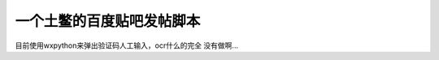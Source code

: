 ==========================
一个土鳖的百度贴吧发帖脚本
==========================

目前使用wxpython来弹出验证码人工输入，ocr什么的完全
没有做啊...
